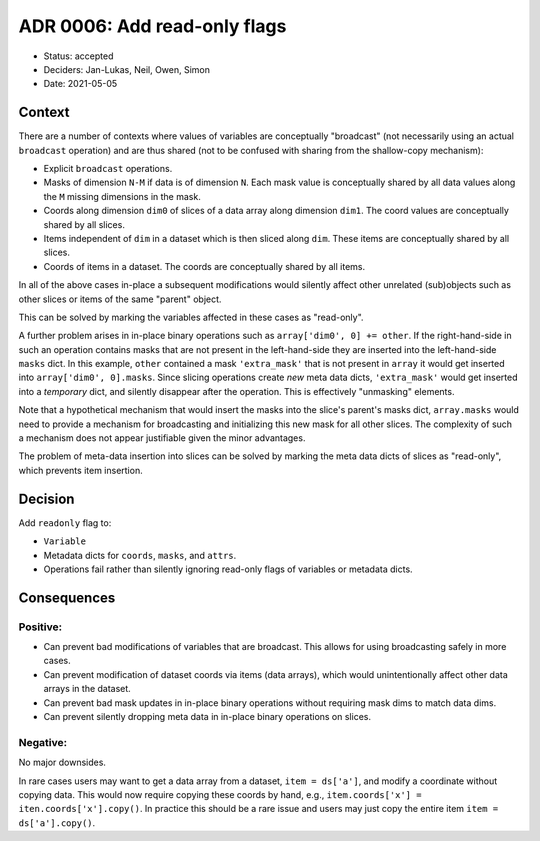 ADR 0006: Add read-only flags
=============================

- Status: accepted
- Deciders: Jan-Lukas, Neil, Owen, Simon
- Date: 2021-05-05

Context
-------

There are a number of contexts where values of variables are conceptually "broadcast" (not necessarily using an actual ``broadcast`` operation) and are thus shared (not to be confused with sharing from the shallow-copy mechanism):

- Explicit ``broadcast`` operations.
- Masks of dimension ``N-M`` if data is of dimension ``N``.
  Each mask value is conceptually shared by all data values along the ``M`` missing dimensions in the mask.
- Coords along dimension ``dim0`` of slices of a data array along dimension ``dim1``.
  The coord values are conceptually shared by all slices.
- Items independent of ``dim`` in a dataset which is then sliced along ``dim``.
  These items are conceptually shared by all slices.
- Coords of items in a dataset.
  The coords are conceptually shared by all items.

In all of the above cases in-place a subsequent modifications would silently affect other unrelated (sub)objects such as other slices or items of the same "parent" object.

This can be solved by marking the variables affected in these cases as "read-only".

A further problem arises in in-place binary operations such as ``array['dim0', 0] += other``.
If the right-hand-side in such an operation contains masks that are not present in the left-hand-side they are inserted into the left-hand-side ``masks`` dict.
In this example, ``other`` contained a mask ``'extra_mask'`` that is not present in ``array`` it would get inserted into ``array['dim0', 0].masks``.
Since slicing operations create *new* meta data dicts, ``'extra_mask'`` would get inserted into a *temporary* dict, and silently disappear after the operation.
This is effectively "unmasking" elements.

Note that a hypothetical mechanism that would insert the masks into the slice's parent's masks dict, ``array.masks`` would need to provide a mechanism for broadcasting and initializing this new mask for all other slices.
The complexity of such a mechanism does not appear justifiable given the minor advantages.

The problem of meta-data insertion into slices can be solved by marking the meta data dicts of slices as "read-only", which prevents item insertion.

Decision
--------

Add ``readonly`` flag to:

- ``Variable``
- Metadata dicts for ``coords``, ``masks``, and ``attrs``.
- Operations fail rather than silently ignoring read-only flags of variables or metadata dicts.

Consequences
------------

Positive:
~~~~~~~~~

- Can prevent bad modifications of variables that are broadcast.
  This allows for using broadcasting safely in more cases.
- Can prevent modification of dataset coords via items (data arrays), which would unintentionally affect other data arrays in the dataset.
- Can prevent bad mask updates in in-place binary operations without requiring mask dims to match data dims.
- Can prevent silently dropping meta data in in-place binary operations on slices.

Negative:
~~~~~~~~~

No major downsides.

In rare cases users may want to get a data array from a dataset, ``item = ds['a']``, and modify a coordinate without copying data.
This would now require copying these coords by hand, e.g., ``item.coords['x'] = iten.coords['x'].copy()``.
In practice this should be a rare issue and users may just copy the entire item ``item = ds['a'].copy()``.
